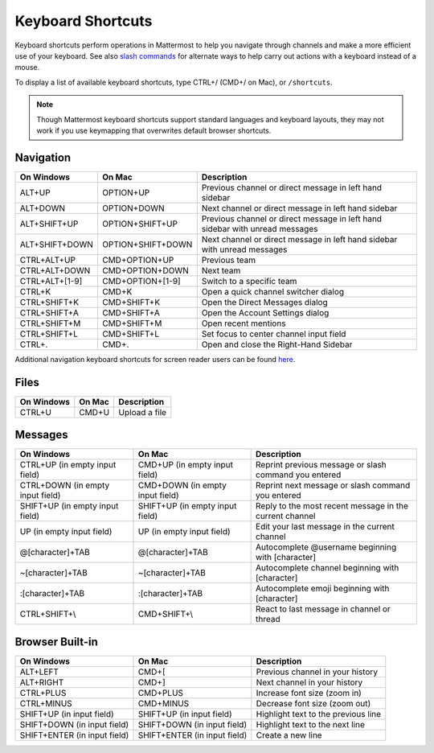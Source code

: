 Keyboard Shortcuts
------------------

Keyboard shortcuts perform operations in Mattermost to help you navigate through channels and make a more efficient use of your keyboard. See also `slash commands <http://docs.mattermost.com/help/messaging/executing-commands.html>`__ for alternate ways to help carry out actions with a keyboard instead of a mouse.

To display a list of available keyboard shortcuts, type CTRL+/ (CMD+/ on Mac), or ``/shortcuts``.

.. note::

   Though Mattermost keyboard shortcuts support standard languages and keyboard layouts, they may not work if you use keymapping that overwrites default browser shortcuts.

Navigation
==========

+----------------------------------------+----------------------------------------+------------------------------------------------------------------------------+
| On Windows                             | On Mac                                 | Description                                                                  |
+========================================+========================================+==============================================================================+
| ALT+UP                                 | OPTION+UP                              | Previous channel or direct message in left hand sidebar                      |
+----------------------------------------+----------------------------------------+------------------------------------------------------------------------------+
| ALT+DOWN                               | OPTION+DOWN                            | Next channel or direct message in left hand sidebar                          |
+----------------------------------------+----------------------------------------+------------------------------------------------------------------------------+
| ALT+SHIFT+UP                           | OPTION+SHIFT+UP                        | Previous channel or direct message in left hand sidebar with unread messages |
+----------------------------------------+----------------------------------------+------------------------------------------------------------------------------+
| ALT+SHIFT+DOWN                         | OPTION+SHIFT+DOWN                      | Next channel or direct message in left hand sidebar with unread messages     |
+----------------------------------------+----------------------------------------+------------------------------------------------------------------------------+
| CTRL+ALT+UP                            | CMD+OPTION+UP                          | Previous team                                                                |
+----------------------------------------+----------------------------------------+------------------------------------------------------------------------------+
| CTRL+ALT+DOWN                          | CMD+OPTION+DOWN                        | Next team                                                                    |
+----------------------------------------+----------------------------------------+------------------------------------------------------------------------------+
| CTRL+ALT+[1-9]                         | CMD+OPTION+[1-9]                       | Switch to a specific team                                                    |
+----------------------------------------+----------------------------------------+------------------------------------------------------------------------------+
| CTRL+K                                 | CMD+K                                  | Open a quick channel switcher dialog                                         |
+----------------------------------------+----------------------------------------+------------------------------------------------------------------------------+
| CTRL+SHIFT+K                           | CMD+SHIFT+K                            | Open the Direct Messages dialog                                              |
+----------------------------------------+----------------------------------------+------------------------------------------------------------------------------+
| CTRL+SHIFT+A                           | CMD+SHIFT+A                            | Open the Account Settings dialog                                             |
+----------------------------------------+----------------------------------------+------------------------------------------------------------------------------+
| CTRL+SHIFT+M                           | CMD+SHIFT+M                            | Open recent mentions                                                         |
+----------------------------------------+----------------------------------------+------------------------------------------------------------------------------+
| CTRL+SHIFT+L                           | CMD+SHIFT+L                            | Set focus to center channel input field                                      |
+----------------------------------------+----------------------------------------+------------------------------------------------------------------------------+
| CTRL+.                                 | CMD+.                                  | Open and close the Right-Hand Sidebar                                        |
+----------------------------------------+----------------------------------------+------------------------------------------------------------------------------+



Additional navigation keyboard shortcuts for screen reader users can be found `here <https://docs.mattermost.com/help/getting-started/accessibility.html>`_.

Files
=====

+----------------------------------------+----------------------------------------+----------------------------------------------------------------+
| On Windows                             | On Mac                                 | Description                                                    |
+========================================+========================================+================================================================+
| CTRL+U                                 | CMD+U                                  | Upload a file                                                  |
+----------------------------------------+----------------------------------------+----------------------------------------------------------------+

Messages
========

+----------------------------------------+----------------------------------------+----------------------------------------------------------------------------+
| On Windows                             | On Mac                                 | Description                                                                |
+========================================+========================================+============================================================================+
| CTRL+UP (in empty input field)         | CMD+UP (in empty input field)          | Reprint previous message or slash command you entered                      |
+----------------------------------------+----------------------------------------+----------------------------------------------------------------------------+
| CTRL+DOWN (in empty input field)       | CMD+DOWN (in empty input field)        | Reprint next message or slash command you entered                          |
+----------------------------------------+----------------------------------------+----------------------------------------------------------------------------+
| SHIFT+UP (in empty input field)        | SHIFT+UP (in empty input field)        | Reply to the most recent message in the current channel                    |
+----------------------------------------+----------------------------------------+----------------------------------------------------------------------------+
| UP (in empty input field)              | UP (in empty input field)              | Edit your last message in the current channel                              |
+----------------------------------------+----------------------------------------+----------------------------------------------------------------------------+
| @[character]+TAB                       | @[character]+TAB                       | Autocomplete @username beginning with [character]                          |
+----------------------------------------+----------------------------------------+----------------------------------------------------------------------------+
| ~[character]+TAB                       | ~[character]+TAB                       | Autocomplete channel beginning with [character]                            |
+----------------------------------------+----------------------------------------+----------------------------------------------------------------------------+
| :[character]+TAB                       | :[character]+TAB                       | Autocomplete emoji beginning with [character]                              |
+----------------------------------------+----------------------------------------+----------------------------------------------------------------------------+
| CTRL+SHIFT+\\                          |  CMD+SHIFT+\\                          | React to last message in channel or thread                                 |
+----------------------------------------+----------------------------------------+----------------------------------------------------------------------------+


Browser Built-in
================

+----------------------------------------+----------------------------------------+----------------------------------------------------------------+
| On Windows                             | On Mac                                 | Description                                                    |
+========================================+========================================+================================================================+
| ALT+LEFT                               | CMD+[                                  | Previous channel in your history                               |
+----------------------------------------+----------------------------------------+----------------------------------------------------------------+
| ALT+RIGHT                              | CMD+]                                  | Next channel in your history                                   |
+----------------------------------------+----------------------------------------+----------------------------------------------------------------+
| CTRL+PLUS                              | CMD+PLUS                               | Increase font size (zoom in)                                   |
+----------------------------------------+----------------------------------------+----------------------------------------------------------------+
| CTRL+MINUS                             | CMD+MINUS                              | Decrease font size (zoom out)                                  |
+----------------------------------------+----------------------------------------+----------------------------------------------------------------+
| SHIFT+UP (in input field)              | SHIFT+UP (in input field)              | Highlight text to the previous line                            |
+----------------------------------------+----------------------------------------+----------------------------------------------------------------+
| SHIFT+DOWN (in input field)            | SHIFT+DOWN (in input field)            | Highlight text to the next line                                |
+----------------------------------------+----------------------------------------+----------------------------------------------------------------+
| SHIFT+ENTER (in input field)           | SHIFT+ENTER (in input field)           | Create a new line                                              |
+----------------------------------------+----------------------------------------+----------------------------------------------------------------+
